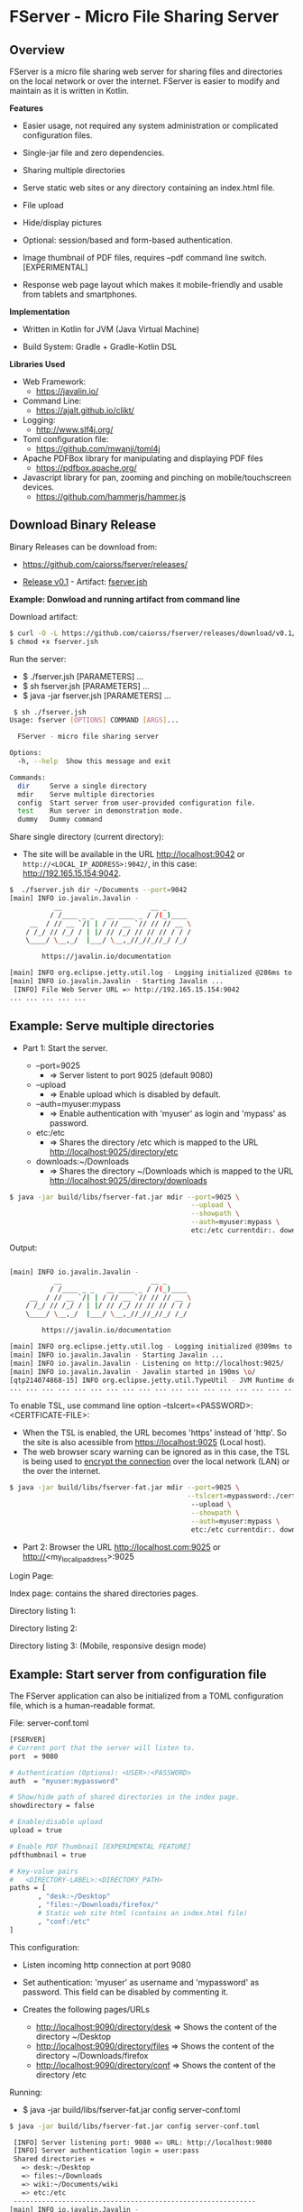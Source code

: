 * FServer - Micro File Sharing Server 
** Overview 

FServer is a micro file sharing web server for sharing files and
directories on the local network or over the internet. FServer is
easier to modify and maintain as it is written in Kotlin.

 *Features*

   + Easier usage, not required any system administration or
     complicated configuration files. 

   + Single-jar file and zero dependencies.

   + Sharing multiple directories 

   + Serve static web sites or any directory containing an index.html file.

   + File upload

   + Hide/display pictures

   + Optional: session/based and form-based authentication.

   + Image thumbnail of PDF files, requires --pdf
     command line switch. [EXPERIMENTAL]

   + Response web page layout which makes it mobile-friendly and
     usable from tablets and smartphones.


 *Implementation*

   + Written in Kotlin for JVM (Java Virtual Machine)

   + Build System: Gradle + Gradle-Kotlin DSL

 *Libraries Used*

  + Web Framework:
    + https://javalin.io/

  + Command Line:
    + https://ajalt.github.io/clikt/

  + Logging:
    + http://www.slf4j.org/

  + Toml configuration file:
    + https://github.com/mwanji/toml4j

  + Apache PDFBox library for manipulating and displaying PDF files
    + https://pdfbox.apache.org/

  + Javascript library for pan, zooming and pinching on mobile/touchscreen devices.
    + https://github.com/hammerjs/hammer.js

** Download Binary Release 

Binary Releases can be download from: 

  + https://github.com/caiorss/fserver/releases/

  +  [[https://github.com/caiorss/fserver/releases/download/v0.1/][Release v0.1]] - Artifact: [[https://github.com/caiorss/fserver/releases/download/v0.1/fserver.jsh][fserver.jsh]]

 *Example: Donwload and running artifact from command line*

Download artifact: 

#+BEGIN_SRC sh 
  $ curl -O -L https://github.com/caiorss/fserver/releases/download/v0.1/fserver.js
  $ chmod +x fserver.jsh 
#+END_SRC

Run the server: 
  + $ ./fserver.jsh  [PARAMETERS] ...
  + $ sh fserver.jsh [PARAMETERS] ...
  + $ java -jar fserver.jsh [PARAMETERS] ...

#+BEGIN_SRC sh 
   $ sh ./fserver.jsh                                                               
  Usage: fserver [OPTIONS] COMMAND [ARGS]...

    FServer - micro file sharing server

  Options:
    -h, --help  Show this message and exit

  Commands:
    dir     Serve a single directory
    mdir    Serve multiple directories
    config  Start server from user-provided configuration file.
    test    Run server in demonstration mode.
    dummy   Dummy command
#+END_SRC

Share single directory (current directory):
 + The site will be available in the URL http://localhost:9042 or
   ~http://<LOCAL_IP_ADDRESS>:9042/~, in this case:
   http://192.165.15.154:9042. 

#+BEGIN_SRC sh 
  $  ./fserver.jsh dir ~/Documents --port=9042                                   
  [main] INFO io.javalin.Javalin - 
             __                      __ _
            / /____ _ _   __ ____ _ / /(_)____
       __  / // __ `/| | / // __ `// // // __ \
      / /_/ // /_/ / | |/ // /_/ // // // / / /
      \____/ \__,_/  |___/ \__,_//_//_//_/ /_/

          https://javalin.io/documentation

  [main] INFO org.eclipse.jetty.util.log - Logging initialized @286ms to org.eclipse.jetty.util.log.Slf4jLog
  [main] INFO io.javalin.Javalin - Starting Javalin ...
   [INFO] File Web Server URL => http://192.165.15.154:9042 
  ... ... ... ... ... 
#+END_SRC

** Example: Serve multiple directories 

 + Part 1: Start the server.

   + --port=9025
     + => Server listent to port 9025 (default 9080)

   + --upload
     + => Enable upload which is disabled by default.

   + --auth=myuser:mypass
     + => Enable authentication with 'myuser' as  login and 'mypass' as password.

   + etc:/etc
     + => Shares the directory /etc which is mapped to the URL http://localhost:9025/directory/etc

   + downloads:~/Downloads
     + => Shares the directory ~/Downloads which  is mapped to the URL http://localhost:9025/directory/downloads

#+BEGIN_SRC sh 
  $ java -jar build/libs/fserver-fat.jar mdir --port=9025 \
                                               --upload \
                                               --showpath \
                                               --auth=myuser:mypass \
                                               etc:/etc currentdir:. downloads:~/Downloads 
#+END_SRC

Output: 

#+BEGIN_SRC sh 

  [main] INFO io.javalin.Javalin - 
             __                      __ _
            / /____ _ _   __ ____ _ / /(_)____
       __  / // __ `/| | / // __ `// // // __ \
      / /_/ // /_/ / | |/ // /_/ // // // / / /
      \____/ \__,_/  |___/ \__,_//_//_//_/ /_/

          https://javalin.io/documentation

  [main] INFO org.eclipse.jetty.util.log - Logging initialized @309ms to org.eclipse.jetty.util.log.Slf4jLog
  [main] INFO io.javalin.Javalin - Starting Javalin ...
  [main] INFO io.javalin.Javalin - Listening on http://localhost:9025/
  [main] INFO io.javalin.Javalin - Javalin started in 190ms \o/
  [qtp214074868-15] INFO org.eclipse.jetty.util.TypeUtil - JVM Runtime does not support Modules
  ... ... ... ... ... ... ... ... ... ... ... ... ... ... ... ... ... ... ... ... ... 
#+END_SRC

To enable TSL, use command line option --tslcert=<PASSWORD>:<CERTFICATE-FILE>: 
  + When the TSL is enabled, the URL becomes 'https' instead of
    'http'. So the site is also acessible from https://localhost:9025
    (Local host).
  + The web browser scary warning can be ignored as in this case, the
    TSL is being used to _encrypt the connection_ over the local network
    (LAN) or the over the internet. 

#+BEGIN_SRC sh 
  $ java -jar build/libs/fserver-fat.jar mdir --port=9025 \
                                              --tslcert=mypassword:./cert-test.tsl
                                               --upload \
                                               --showpath \
                                               --auth=myuser:mypass \
                                               etc:/etc currentdir:. downloads:~/Downloads 

#+END_SRC


 + Part 2: Browser the URL http://localhost.com:9025 or  http://<my_local_ip_address>:9025 

Login Page: 

[[file:images/page_login.png][file:images/page_login.png]]

Index page: contains the shared directories pages. 

[[file:images/page_index.png][file:images/page_index.png]]

Directory listing 1: 

[[file:images/page_directory1.png][file:images/page_directory1.png]]

Directory listing 2: 

[[file:images/page_directory2.png][file:images/page_directory2.png]]

Directory listing 3: (Mobile, responsive design mode)

[[file:images/page_mobile.png][file:images/page_mobile.png]]

** Example: Start server from configuration file 

The FServer application can also be initialized from a TOML configuration
file, which is a human-readable format. 

File: server-conf.toml 

#+BEGIN_SRC sh 
   [FSERVER]
   # Current port that the server will listen to.
   port  = 9080

   # Authentication (Optiona): <USER>:<PASSWORD>
   auth  = "myuser:mypassword"

   # Show/hide path of shared directories in the index page.
   showdirectory = false

   # Enable/disable upload 
   upload = true 

   # Enable PDF Thumbnail [EXPERIMENTAL FEATURE]
   pdfthumbnail = true

   # Key-value pairs
   #   <DIRECTORY-LABEL>:<DIRECTORY_PATH>
   paths = [
          , "desk:~/Desktop"
          , "files:~/Downloads/firefox/"
          # Static web site html (contains an index.html file)
          , "conf:/etc"       
   ] 
#+END_SRC

This configuration:

  + Listen incoming http connection at port 9080

  + Set authentication: 'myuser' as username and 'mypassword' as
    password. This field can be disabled by commenting it.

  + Creates the following pages/URLs
    + http://localhost:9090/directory/desk => Shows the content of the directory ~/Desktop
    + http://localhost:9090/directory/files => Shows the content of the directory ~/Downloads/firefox
    + http://localhost:9090/directory/conf => Shows the content of the  directory /etc

Running: 

  + $ java -jar build/libs/fserver-fat.jar config server-conf.toml

#+BEGIN_SRC sh 
  $ java -jar build/libs/fserver-fat.jar config server-conf.toml 

   [INFO] Server listening port: 9080 => URL: http://localhost:9080 
   [INFO] Server authentication login = user:pass 
   Shared directories = 
     => desk:~/Desktop
     => files:~/Downloads
     => wiki:~/Documents/wiki
     => etc:/etc
   ------------------------------------------------------------
  [main] INFO io.javalin.Javalin - 
             __                      __ _
            / /____ _ _   __ ____ _ / /(_)____
       __  / // __ `/| | / // __ `// // // __ \
      / /_/ // /_/ / | |/ // /_/ // // // / / /
      \____/ \__,_/  |___/ \__,_//_//_//_/ /_/

          https://javalin.io/documentation

  [main] INFO org.eclipse.jetty.util.log - Logging initialized @342ms to org.eclipse.jetty.util.log.Slf4jLog
  [main] INFO io.javalin.Javalin - Starting Javalin ...
  [main] INFO io.javalin.Javalin - Listening on http://localhost:9080/
  [main] INFO io.javalin.Javalin - Javalin started in 189ms \o/
  [qtp2042495840-16] INFO org.eclipse.jetty.util.TypeUtil - JVM Runtime does not support Modules

#+END_SRC

** Example: Start server from configuration file with SSL/TSL 

 *STEP 1:* Create a self-signed certificate by running the following
command and typing 'yes' to the final prompt. If there is already an
existing one, skip this step. This step generates the certificate file
test-cert.jks with password set to 'mypassword'.

#+BEGIN_SRC sh 
  $ keytool -genkey -keyalg RSA -storetype PKCS12 -alias sec_server  \
            -keystore test-cert.jks \
            -storepass mypassword \
             -validity 1000000 -keysize 2048
#+END_SRC


 *STEP 2:* Create the configuration file server-conf.toml with the
 following content:

File: server-conf.toml

#+BEGIN_SRC sh 
   [FSERVER]
   # Current port that the server will listen to.
   port  = 9080

   # Authentication (Optiona): <USER>:<PASSWORD>
   auth  = "myuser:mypassword"

   # Show/hide path of shared directories in the index page.
   showdirectory = false

   # Enable/disable upload 
   upload = true 

   # <OPTIONAL> If 'tslcert' variable is set with <PASSWORD>:<CERTIFICATE-FILE>
   # it enables SSL/TSL which makes the connection encrypted.
   #
   # The server URL becomes 'https://<SERVER-ADDR>:<PORT>'
   # instead of 'http://<SERVER-ADDR>:<PORT>'
   tslcert = "mypassword:./test-cert.jks"

   # Key-value pairs
   #   <DIRECTORY-LABEL>:<DIRECTORY_PATH>
   paths = [
          , "desk:~/Desktop"
          , "files:~/Downloads/firefox/"
          # Static web site html (contains an index.html file)
          , "conf:/etc"       
   ] 
#+END_SRC

 *STEP 3:* Run server. When SSL/TSL is enabled, the server URL becomes
 https://server-address:9080 or https://localhost:9080 when accessing
 from local host.

#+BEGIN_SRC sh 
  $ java -jar build/libs/fserver-fat.jar config config.toml 
#+END_SRC

** Building 

Note: The compilation requires a gradle and Kotlin installation: 

 *Build* 

#+BEGIN_SRC sh 
  $ gradle build
#+END_SRC

 *Test* 
  
  + $ java -jar build/libs/fserver-fat.jar 
 
#+BEGIN_SRC sh 
  $ java -jar build/libs/fserver-fat.jar 

  Usage: commandmain [OPTIONS] COMMAND [ARGS]...

  Options:
    -h, --help  Show this message and exit

  Commands:
    dir     Serve a single directory
    mdir    Serve multiple directories
    config  Start server from user-provided configuration file.
    test    Run server in demonstration mode.
    dummy   Dummy command

#+END_SRC
** Show help 

 *Show help for all commands* 

#+BEGIN_SRC 
  $ java -jar build/libs/fserver-fat.jar
  Usage: fserver [OPTIONS] COMMAND [ARGS]...

    FServer - micro file sharing server

  Options:
    -h, --help  Show this message and exit

  Commands:
    dir     Serve a single directory
    mdir    Serve multiple directories
    config  Start server from user-provided configuration file.
    test    Run server in demonstration mode.
    dummy   Dummy command

#+END_SRC

 *Show help for the command 'dir*'

  + $ java -jar build/libs/fserver-fat.jar dir --help

#+BEGIN_SRC txt 
  $ java -jar build/libs/fserver-fat.jar dir -h
  Usage: fserver dir [OPTIONS] PATH

    Serve a single directory

  Options:
    --port INT   Http Server port (default 9080)
    --auth TEXT  Enable Authentication. <USERNAME>:<PASSWORD>
    --upload     Enable upload
    --showpath   Show absolute paths of shared directories
    --pdf        Render thumbnails of PDF files of listed directories
    -h, --help   Show this message and exit

  Arguments:
    PATH  Directory to be served

#+END_SRC

 *Show help for the command mdir* 

#+BEGIN_SRC txt 
  $ java -jar build/libs/fserver-fat.jar mdir -h
  Usage: fserver mdir [OPTIONS] [PATHLIST]...

    Serve multiple directories

  Options:
    --port INT      Http Server port (default 9080)
    --auth TEXT     Enable Authentication. <USERNAME>:<PASSWORD>
    --upload        Enable upload
    --showpath      Show absolute paths of shared directories
    --pdf           Render thumbnails of PDF files of listed directories
    --tslcert TEXT  TSL/SSL Certificate and passwrod <PASSWORD>:<FILE>
    -h, --help      Show this message and exit

  Arguments:
    PATHLIST  Directories => <label>:<directory> to be served

#+END_SRC



